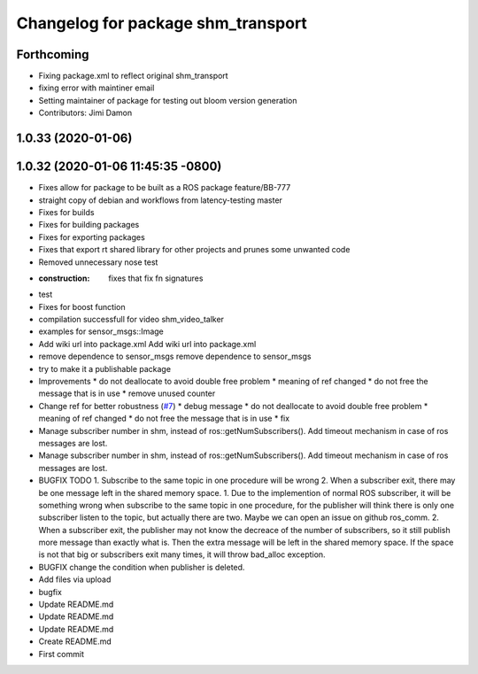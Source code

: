 ^^^^^^^^^^^^^^^^^^^^^^^^^^^^^^^^^^^
Changelog for package shm_transport
^^^^^^^^^^^^^^^^^^^^^^^^^^^^^^^^^^^

Forthcoming
-----------
* Fixing package.xml to reflect original shm_transport
* fixing error with maintiner email
* Setting maintainer of package for testing out bloom version generation
* Contributors: Jimi Damon

1.0.33 (2020-01-06)
-------------------

1.0.32 (2020-01-06 11:45:35 -0800)
----------------------------------
* Fixes allow for package to be built as a ROS package feature/BB-777
* straight copy of debian and workflows from latency-testing master
* Fixes for builds
* Fixes for building packages
* Fixes for exporting packages
* Fixes that export rt shared library for other projects and prunes some unwanted code
* Removed unnecessary nose test
* :construction: fixes that fix fn signatures
* test
* Fixes for boost function
* compilation successfull for video shm_video_talker
* examples for sensor_msgs::Image
* Add wiki url into package.xml
  Add wiki url into package.xml
* remove dependence to sensor_msgs
  remove dependence to sensor_msgs
* try to make it a publishable package
* Improvements
  * do not deallocate to avoid double free problem
  * meaning of ref changed
  * do not free the message that is in use
  * remove unused counter
* Change ref for better robustness (`#7 <https://github.com/AutoModality/shm_transport/issues/7>`_)
  * debug message
  * do not deallocate to avoid double free problem
  * meaning of ref changed
  * do not free the message that is in use
  * fix
* Manage subscriber number in shm, instead of ros::getNumSubscribers(). Add timeout mechanism in case of ros messages are lost.
* Manage subscriber number in shm, instead of ros::getNumSubscribers(). Add timeout mechanism in case of ros messages are lost.
* BUGFIX TODO 1. Subscribe to the same topic in one procedure will be wrong 2. When a subscriber exit, there may be one message left in the shared memory space.
  1. Due to the implemention of normal ROS subscriber, it will be something
  wrong when subscribe to the same topic in one procedure, for the
  publisher will think there is only one subscriber listen to the topic,
  but actually there are two. Maybe we can open an issue on github ros_comm.
  2. When a subscriber exit, the publisher may not know the
  decreace of the number of subscribers, so it still publish
  more message than exactly what is. Then the extra message
  will be left in the shared memory space. If the space is not
  that big or subscribers exit many times, it will throw bad_alloc exception.
* BUGFIX
  change the condition when publisher is deleted.
* Add files via upload
* bugfix
* Update README.md
* Update README.md
* Update README.md
* Create README.md
* First commit
